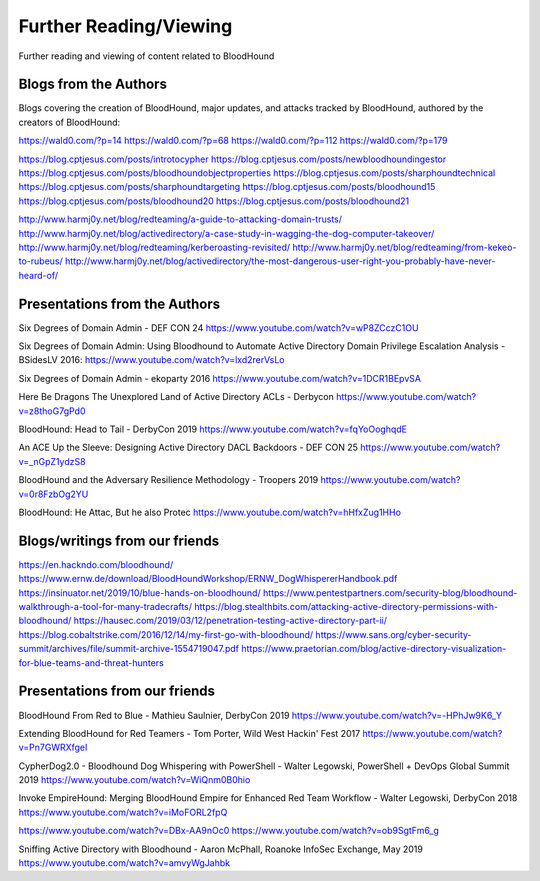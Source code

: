 Further Reading/Viewing
=======================

Further reading and viewing of content related to BloodHound

Blogs from the Authors
----------------------

Blogs covering the creation of BloodHound, major updates, and attacks tracked by BloodHound,
authored by the creators of BloodHound:

https://wald0.com/?p=14
https://wald0.com/?p=68
https://wald0.com/?p=112
https://wald0.com/?p=179

https://blog.cptjesus.com/posts/introtocypher
https://blog.cptjesus.com/posts/newbloodhoundingestor
https://blog.cptjesus.com/posts/bloodhoundobjectproperties
https://blog.cptjesus.com/posts/sharphoundtechnical
https://blog.cptjesus.com/posts/sharphoundtargeting
https://blog.cptjesus.com/posts/bloodhound15
https://blog.cptjesus.com/posts/bloodhound20
https://blog.cptjesus.com/posts/bloodhound21

http://www.harmj0y.net/blog/redteaming/a-guide-to-attacking-domain-trusts/
http://www.harmj0y.net/blog/activedirectory/a-case-study-in-wagging-the-dog-computer-takeover/
http://www.harmj0y.net/blog/redteaming/kerberoasting-revisited/
http://www.harmj0y.net/blog/redteaming/from-kekeo-to-rubeus/
http://www.harmj0y.net/blog/activedirectory/the-most-dangerous-user-right-you-probably-have-never-heard-of/

Presentations from the Authors
------------------------------

Six Degrees of Domain Admin - DEF CON 24
https://www.youtube.com/watch?v=wP8ZCczC1OU

Six Degrees of Domain Admin: Using Bloodhound to Automate Active Directory Domain Privilege Escalation Analysis - BSidesLV 2016:
https://www.youtube.com/watch?v=lxd2rerVsLo

Six Degrees of Domain Admin - ekoparty 2016
https://www.youtube.com/watch?v=1DCR1BEpvSA

Here Be Dragons The Unexplored Land of Active Directory ACLs - Derbycon 
https://www.youtube.com/watch?v=z8thoG7gPd0

BloodHound: Head to Tail - DerbyCon 2019
https://www.youtube.com/watch?v=fqYoOoghqdE

An ACE Up the Sleeve: Designing Active Directory DACL Backdoors - DEF CON 25
https://www.youtube.com/watch?v=_nGpZ1ydzS8

BloodHound and the Adversary Resilience Methodology - Troopers 2019
https://www.youtube.com/watch?v=0r8FzbOg2YU

BloodHound: He Attac, But he also Protec
https://www.youtube.com/watch?v=hHfxZug1HHo

Blogs/writings from our friends
-------------------------------

https://en.hackndo.com/bloodhound/
https://www.ernw.de/download/BloodHoundWorkshop/ERNW_DogWhispererHandbook.pdf
https://insinuator.net/2019/10/blue-hands-on-bloodhound/
https://www.pentestpartners.com/security-blog/bloodhound-walkthrough-a-tool-for-many-tradecrafts/
https://blog.stealthbits.com/attacking-active-directory-permissions-with-bloodhound/
https://hausec.com/2019/03/12/penetration-testing-active-directory-part-ii/
https://blog.cobaltstrike.com/2016/12/14/my-first-go-with-bloodhound/
https://www.sans.org/cyber-security-summit/archives/file/summit-archive-1554719047.pdf
https://www.praetorian.com/blog/active-directory-visualization-for-blue-teams-and-threat-hunters

Presentations from our friends
------------------------------

BloodHound From Red to Blue - Mathieu Saulnier, DerbyCon 2019
https://www.youtube.com/watch?v=-HPhJw9K6_Y

Extending BloodHound for Red Teamers - Tom Porter, Wild West Hackin' Fest 2017
https://www.youtube.com/watch?v=Pn7GWRXfgeI

CypherDog2.0 - Bloodhound Dog Whispering with PowerShell - Walter Legowski, PowerShell + DevOps Global Summit 2019
https://www.youtube.com/watch?v=WiQnm0B0hio

Invoke EmpireHound: Merging BloodHound Empire for Enhanced Red Team Workflow - Walter Legowski, DerbyCon 2018
https://www.youtube.com/watch?v=iMoFORL2fpQ

https://www.youtube.com/watch?v=DBx-AA9nOc0
https://www.youtube.com/watch?v=ob9SgtFm6_g

Sniffing Active Directory with Bloodhound - Aaron McPhall, Roanoke InfoSec Exchange, May 2019
https://www.youtube.com/watch?v=amvyWgJahbk
